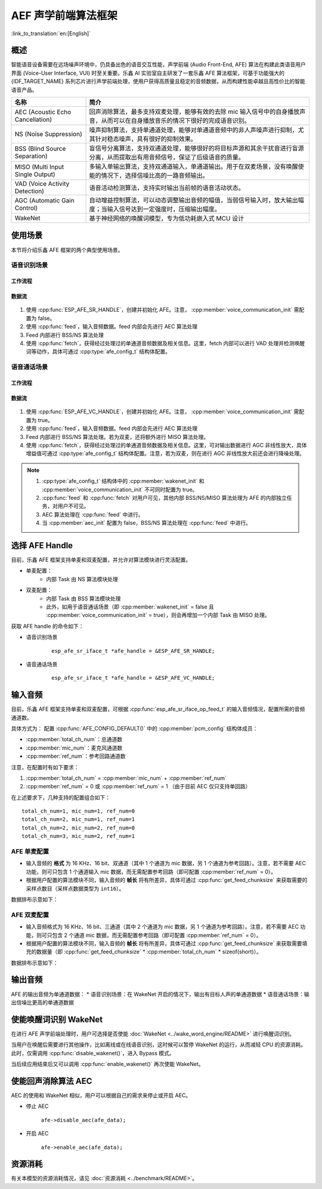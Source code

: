 AEF 声学前端算法框架
====================

:link_to_translation:`en:[English]`

概述
----

智能语音设备需要在远场噪声环境中，仍具备出色的语音交互性能，声学前端 (Audio Front-End, AFE) 算法在构建此类语音用户界面 (Voice-User Interface, VUI) 时至关重要。乐鑫 AI 实验室自主研发了一套乐鑫 AFE 算法框架，可基于功能强大的 {IDF_TARGET_NAME} 系列芯片进行声学前端处理，使用户获得高质量且稳定的音频数据，从而构建性能卓越且高性价比的智能语音产品。

.. list-table::
    :widths: 25 75
    :header-rows: 1

    * - 名称
      - 简介
    * - AEC (Acoustic Echo Cancellation)
      - 回声消除算法，最多支持双麦处理，能够有效的去除 mic 输入信号中的自身播放声音，从而可以在自身播放音乐的情况下很好的完成语音识别。
    * - NS (Noise Suppression)
      - 噪声抑制算法，支持单通道处理，能够对单通道音频中的非人声噪声进行抑制，尤其针对稳态噪声，具有很好的抑制效果。
    * - BSS (Blind Source Separation)
      - 盲信号分离算法，支持双通道处理，能够很好的将目标声源和其余干扰音进行盲源分离，从而提取出有用音频信号，保证了后级语音的质量。
    * - MISO (Multi Input Single Output)
      - 多输入单输出算法，支持双通道输入，单通道输出。用于在双麦场景，没有唤醒使能的情况下，选择信噪比高的一路音频输出。
    * - VAD (Voice Activity Detection)
      - 语音活动检测算法，支持实时输出当前帧的语音活动状态。
    * - AGC (Automatic Gain Control)
      - 自动增益控制算法，可以动态调整输出音频的幅值，当弱信号输入时，放大输出幅度；当输入信号达到一定强度时，压缩输出幅度。
    * - WakeNet
      - 基于神经网络的唤醒词模型，专为低功耗嵌入式 MCU 设计

使用场景
--------

本节将介绍乐鑫 AFE 框架的两个典型使用场景。

语音识别场景
^^^^^^^^^^^^

工作流程
""""""""

.. figure:: ../../_static/AFE_SR_overview.png
    :alt: overview

数据流
""""""
.. figure:: ../../_static/AFE_SR_workflow.png
    :alt: overview


#. 使用 :cpp:func:`ESP_AFE_SR_HANDLE`，创建并初始化 AFE。注意， :cpp:member:`voice_communication_init` 需配置为 false。
#. 使用 :cpp:func:`feed`，输入音频数据。feed 内部会先进行 AEC 算法处理
#. Feed 内部进行 BSS/NS 算法处理
#. 使用 :cpp:func:`fetch`，获得经过处理过的单通道音频数据及相关信息。这里，fetch 内部可以进行 VAD 处理并检测唤醒词等动作，具体可通过 :cpp:type:`afe_config_t` 结构体配置。

语音通话场景
^^^^^^^^^^^^

工作流程
""""""""

.. figure:: ../../_static/AFE_VOIP_overview.png
    :alt: overview

数据流
""""""
.. figure:: ../../_static/AFE_VOIP_workflow.png
    :alt: overview


#. 使用 :cpp:func:`ESP_AFE_VC_HANDLE`，创建并初始化 AFE。注意， :cpp:member:`voice_communication_init` 需配置为 true。
#. 使用 :cpp:func:`feed`，输入音频数据。feed 内部会先进行 AEC 算法处理
#. Feed 内部进行 BSS/NS 算法处理。若为双麦，还将额外进行 MISO 算法处理。
#. 使用 :cpp:func:`fetch`，获得经过处理过的单通道音频数据及相关信息。这里，可对输出数据进行 AGC 非线性放大，具体增益值可通过 :cpp:type:`afe_config_t` 结构体配置。注意，若为双麦，则在进行 AGC 非线性放大前还会进行降噪处理。

.. note::
    #. :cpp:type:`afe_config_t` 结构体中的 :cpp:member:`wakenet_init` 和 :cpp:member:`voice_communication_init` 不可同时配置为 true。
    #. :cpp:func:`feed` 和 :cpp:func:`fetch` 对用户可见，其他内部 BSS/NS/MISO 算法处理为 AFE 的内部独立任务，对用户不可见。
    #. AEC 算法处理在 :cpp:func:`feed` 中进行。
    #. 当 :cpp:member:`aec_init` 配置为 false，BSS/NS 算法处理在 :cpp:func:`feed` 中进行。

选择 AFE Handle
---------------

目前，乐鑫 AFE 框架支持单麦和双麦配置，并允许对算法模块进行灵活配置。

* 单麦配置：
   * 内部 Task 由 NS 算法模块处理
* 双麦配置：
   * 内部 Task 由 BSS 算法模块处理
   * 此外，如用于语音通话场景（即 :cpp:member:`wakenet_init` = false 且 :cpp:member:`voice_communication_init` = true），则会再增加一个内部 Task 由 MISO 处理。

获取 AFE handle 的命令如下：

* 语音识别场景

    ::

        esp_afe_sr_iface_t *afe_handle = &ESP_AFE_SR_HANDLE;

* 语音通话场景

    ::

        esp_afe_sr_iface_t *afe_handle = &ESP_AFE_VC_HANDLE;

.. _input-audio-1:

输入音频
--------

目前，乐鑫 AFE 框架支持单麦和双麦配置，可根据 :cpp:func:`esp_afe_sr_iface_op_feed_t` 的输入音频情况，配置所需的音频通道数。

具体方式为：
配置 :cpp:func:`AFE_CONFIG_DEFAULT()` 中的 :cpp:member:`pcm_config` 结构体成员：

* :cpp:member:`total_ch_num`：总通道数
* :cpp:member:`mic_num`：麦克风通道数
* :cpp:member:`ref_num`：参考回路通道数

注意，在配置时有如下要求：

1. :cpp:member:`total_ch_num` = :cpp:member:`mic_num` + :cpp:member:`ref_num`
2. :cpp:member:`ref_num` = 0 或 :cpp:member:`ref_num` = 1 （由于目前 AEC 仅只支持单回路）

在上述要求下，几种支持的配置组合如下：

::

    total_ch_num=1, mic_num=1, ref_num=0
    total_ch_num=2, mic_num=1, ref_num=1
    total_ch_num=2, mic_num=2, ref_num=0
    total_ch_num=3, mic_num=2, ref_num=1

AFE 单麦配置
^^^^^^^^^^^^
* 输入音频的 **格式** 为 16 KHz、16 bit、双通道（其中 1 个通道为 mic 数据，另 1 个通道为参考回路）。注意，若不需要 AEC 功能，则可只包含 1 个通道输入 mic 数据，而无需配置参考回路（即可配置 :cpp:member:`ref_num` = 0）。
* 根据用户配置的算法模块不同，输入音频的 **帧长** 将有所差异，具体可通过 :cpp:func:`get_feed_chunksize` 来获取需要的采样点数目（采样点数据类型为 ``int16``）。

数据排布示意如下：

.. figure:: ../../_static/AFE_mode_0.png
    :alt: input data of single mic
    :height: 1.2in

AFE 双麦配置
^^^^^^^^^^^^
* 输入音频格式为 16 KHz、16 bit、三通道（其中 2 个通道为 mic 数据，另 1 个通道为参考回路）。注意，若不需要 AEC 功能，则可只包含 2 个通道 mic 数据，而无需配置参考回路（即可配置 :cpp:member:`ref_num` = 0）。
* 根据用户配置的算法模块不同，输入音频的 **帧长** 将有所差异，具体可通过 :cpp:func:`get_feed_chunksize` 来获取需要填充的数据量（即 :cpp:func:`get_feed_chunksize` * :cpp:member:`total_ch_num` * sizeof(short)）。

数据排布示意如下：

.. figure:: ../../_static/AFE_mode_other.png
    :alt: input data of dual mic
    :height: 0.75in

输出音频
--------

AFE 的输出音频为单通道数据：
* 语音识别场景：在 WakeNet 开启的情况下，输出有目标人声的单通道数据
* 语音通话场景：输出信噪比更高的单通道数据


使能唤醒词识别 WakeNet
----------------------

在进行 AFE 声学前端处理时，用户可选择是否使能 :doc:`WakeNet <../wake_word_engine/README>` 进行唤醒词识别。

当用户在唤醒后需要进行其他操作，比如离线或在线语音识别，这时候可以暂停 WakeNet 的运行，从而减轻 CPU 的资源消耗。此时，仅需调用 :cpp:func:`disable_wakenet()`，进入 Bypass 模式。

当后续应用结束后又可以调用 :cpp:func:`enable_wakenet()` 再次使能 WakeNet。

.. only:: esp32

    ESP32 芯片只支持一个唤醒词，不支持唤醒词切换。

.. only:: esp32s3

    ESP32-S3 芯片支持唤醒词切换。在 AFE 初始化完成后，ESP32-S3 芯片可允许用户通过 :cpp:func:`set_wakenet()` 函数切换唤醒词。例如， ``set_wakenet(afe_data, “wn9_hilexin”)`` 切换到 “Hi Lexin” 唤醒词。有关如何配置多个唤醒词的详细介绍，请见 :doc:`模型加载 <../flash_model/README>`。

使能回声消除算法 AEC
--------------------

AEC 的使用和 WakeNet 相似，用户可以根据自己的需求来停止或开启 AEC。

-  停止 AEC

    ``afe->disable_aec(afe_data);``

-  开启 AEC

    ``afe->enable_aec(afe_data);``

.. only:: html

    编程指南
    --------

    定义 afe_handle 函数句柄
    ^^^^^^^^^^^^^^^^^^^^^^^^

    首先配置 ``afe_handle`` 函数句柄，后续才可以调用 afe 接口。具体配置方式如下：

    - 语音识别

        ::

            esp_afe_sr_iface_t *afe_handle = &ESP_AFE_SR_HANDLE;

    - 语音通话

        ::

            esp_afe_sr_iface_t *afe_handle = &ESP_AFE_VC_HANDLE;

    配置 afe
    ^^^^^^^^

    配置 afe：

    ::

        afe_config_t afe_config = AFE_CONFIG_DEFAULT();

    其中，``afe_config`` 中各算法模块的使能及其相应参数可以单独调整：

    ::

        #define AFE_CONFIG_DEFAULT() { \
            // 配置是否使能 AEC
            .aec_init = true, \
            // 配置是否使能 BSS/NS
            .se_init = true, \
            // 配置是否使能 VAD（仅用于语音识别场景）
            .vad_init = true, \
            // 配置是否使能唤醒
            .wakenet_init = true, \
            // 配置是否使能语音通话（不可与 wakenet_init 同时使能）
            .voice_communication_init = false, \
            // 配置是否使能语音通话中 AGC
            .voice_communication_agc_init = false, \
            // 配置 AGC 的增益值（单位为 dB）
            .voice_communication_agc_gain = 15, \
            // 配置 VAD 检测的操作模式，越大越激进
            .vad_mode = VAD_MODE_3, \
            // 配置唤醒模型，详见下方描述
            .wakenet_model_name = NULL, \
            // 配置唤醒模式（对应为多少通道的唤醒，根据mic通道的数量选择）
            .wakenet_mode = DET_MODE_2CH_90, \
            // 配置 AFE 工作模式（SR_MODE_LOW_COST 或 SR_MODE_HIGH_PERF）
            .afe_mode = SR_MODE_LOW_COST, \
            // 配置运行 AFE 内部 BSS/NS/MISO 算法的 CPU 核
            .afe_perferred_core = 0, \
            // 配置运行 AFE 内部 BSS/NS/MISO 算法的 task 优先级
            .afe_perferred_priority = 5, \
            // 配置内部 ringbuf
            .afe_ringbuf_size = 50, \
            // 配置内存分配模式，详见下方描述
            .memory_alloc_mode = AFE_MEMORY_ALLOC_MORE_PSRAM, \
            // 配置音频线性放大 Level，详见下方描述
            .agc_mode = AFE_MN_PEAK_AGC_MODE_2, \
            // 配置音频总的通道数
            .pcm_config.total_ch_num = 3, \
            // 配置音频麦克风的通道数
            .pcm_config.mic_num = 2, \
            // 配置音频参考回路通道数
            .pcm_config.ref_num = 1, \
        }


    *  :cpp:member:`wakenet_model_name` ：配置唤醒模型。宏 :cpp:type:`AFE_CONFIG_DEFAULT()` 中该值默认为 NULL。注意：
        * 在使用 ``idf.py menuconfig`` 选择了相应的唤醒模型后，在调用 :cpp:member:`create_from_config` 之前，需要将此值配置为具体的模型名称，类型为字符串形式。有关唤醒模型的详细介绍，请见：:doc:`模型加载 <../flash_model/README>` 。
        * :cpp:func:`esp_srmodel_filter()` 可用于获取模型名称。但若 ``idf.py menuconfig`` 中选择了多模型共存，则该函数将会随机返回一个模型名称。

    *  :cpp:member:`afe_mode` ：配置 AFE 工作模式：

        .. list::

            :esp32s3: - :cpp:enumerator:`SR_MODE_LOW_COST` ：量化版本，占用资源较少。
            - :cpp:enumerator:`SR_MODE_HIGH_PERF` ：非量化版本，占用资源较多。

        详情可见 :cpp:enumerator:`afe_sr_mode_t` 。

    *  :cpp:member:`memory_alloc_mode` ：配置内存分配的模式：
        -  :cpp:enumerator:`AFE_MEMORY_ALLOC_MORE_INTERNAL` ：更多从内部 ram 分配
        -  :cpp:enumerator:`AFE_MEMORY_ALLOC_INTERNAL_PSRAM_BALANCE` ：部分从内部 ram 分配
        -  :cpp:enumerator:`AFE_MEMORY_ALLOC_MORE_PSRAM` ：更多从外部 psram 分配

    -  :cpp:member:`agc_mode` ：配置音频线性放大的 level。注意，该配置仅适用语音识别场景下，且在唤醒使能时才生效。可配置四个值：
        -  :cpp:enumerator:`AFE_MN_PEAK_AGC_MODE_1` ：线性放大喂给后续 MultiNet 的音频，峰值处为 -5 dB。
        -  :cpp:enumerator:`AFE_MN_PEAK_AGC_MODE_2` ：线性放大喂给后续 MultiNet 的音频，峰值处为 -4 dB。
        -  :cpp:enumerator:`AFE_MN_PEAK_AGC_MODE_3` ：线性放大喂给后续 MultiNet 的音频，峰值处为 -3 dB。
        -  :cpp:enumerator:`AFE_MN_PEAK_NO_AGC` ：不做线性放大

    -  :cpp:member:`pcm_config` ：根据 :cpp:func:`feed` 喂入的音频结构进行配置，该结构体有三个成员变量需要配置：
        -  :cpp:member:`total_ch_num` ：音频的总通道数
        -  :cpp:member:`mic_num` ：音频的麦克风通道数
        -  :cpp:member:`ref_num` ：音频的参考回路通道数

        在配置时有一定注意事项，详见 :ref:`input-audio-1`。

    创建 afe_data
    ^^^^^^^^^^^^^

    使用上一步配置好的 afe 语句创建函数句柄，使用函数为 :cpp:func:`esp_afe_sr_iface_op_create_from_config_t` 。

    ::

        /**
        * @brief Function to initialze a AFE_SR instance
        *
        * @param afe_config        The config of AFE_SR
        * @returns Handle to the AFE_SR data
        */
        typedef esp_afe_sr_data_t* (*esp_afe_sr_iface_op_create_from_config_t)(afe_config_t *afe_config);

    feed 音频数据
    ^^^^^^^^^^^^^

    在初始化 AFE 完成后，使用 :cpp:func:`feed` 函数，将音频数据输入到 AFE 模块中进行处理。输入音频的格式详见 :ref:`input-audio-1` 。

    ::

        /**
        * @brief Feed samples of an audio stream to the AFE_SR
        *
        * @Warning  The input data should be arranged in the format of channel interleaving.
        *           The last channel is reference signal if it has reference data.
        *
        * @param afe   The AFE_SR object to query
        *
        * @param in    The input microphone signal, only support signed 16-bit @ 16 KHZ. The frame size can be queried by the
        *              `get_feed_chunksize`.
        * @return      The size of input
        */
        typedef int (*esp_afe_sr_iface_op_feed_t)(esp_afe_sr_data_t *afe, const int16_t* in);

    获取音频通道数
    ^^^^^^^^^^^^^^

    使用 :cpp:func:`get_total_channel_num()` 函数获取需要传入 :cpp:func:`feed()` 函数的音频总通道数，其返回值等于 :cpp:func:`AFE_CONFIG_DEFAULT()` 中配置的 ``pcm_config.mic_num + pcm_config.ref_num`` 。

    ::

        /**
        * @brief Get the total channel number which be config
        *
        * @param afe   The AFE_SR object to query
        * @return      The amount of total channels
        */
        typedef int (*esp_afe_sr_iface_op_get_total_channel_num_t)(esp_afe_sr_data_t *afe);

    fetch 音频数据
    ^^^^^^^^^^^^^^

    用户调用 :cpp:func:`fetch` 函数，获取经过处理过的单通道音频数据及相关信息。

    :cpp:func:`fetch` 的数据采样点数目（采样点数据类型为 ``int16``）可以通过 :cpp:func:`get_feed_chunksize` 获取。

    ::

        /**
        * @brief Get the amount of each channel samples per frame that need to be passed to the function
        *
        * Every speech enhancement AFE_SR processes a certain number of samples at the same time. This function
        * can be used to query that amount. Note that the returned amount is in 16-bit samples, not in bytes.
        *
        * @param afe The AFE_SR object to query
        * @return The amount of samples to feed the fetch function
        */
        typedef int (*esp_afe_sr_iface_op_get_samp_chunksize_t)(esp_afe_sr_data_t *afe);

    :cpp:func:`fetch` 的函数声明如下：

    ::

        /**
        * @brief fetch enhanced samples of an audio stream from the AFE_SR
        *
        * @Warning  The output is single channel data, no matter how many channels the input is.
        *
        * @param afe   The AFE_SR object to query
        * @return      The result of output, please refer to the definition of `afe_fetch_result_t`. (The frame size of output audio can be queried by the `get_fetch_chunksize`.)
        */
        typedef afe_fetch_result_t* (*esp_afe_sr_iface_op_fetch_t)(esp_afe_sr_data_t *afe);

    其返回值为结构体指针，结构体定义如下：

    ::

        /**
        * @brief The result of fetch function
        */
        typedef struct afe_fetch_result_t
        {
            int16_t *data;                          // the data of audio.
            int data_size;                          // the size of data. The unit is byte.
            int wakeup_state;                       // the value is wakenet_state_t
            int wake_word_index;                    // if the wake word is detected. It will store the wake word index which start from 1.
            int vad_state;                          // the value is afe_vad_state_t
            int trigger_channel_id;                 // the channel index of output
            int wake_word_length;                   // the length of wake word. It's unit is the number of samples.
            int ret_value;                          // the return state of fetch function
            void* reserved;                         // reserved for future use
        } afe_fetch_result_t;


资源消耗
--------

有关本模型的资源消耗情况，请见 :doc:`资源消耗 <../benchmark/README>`。